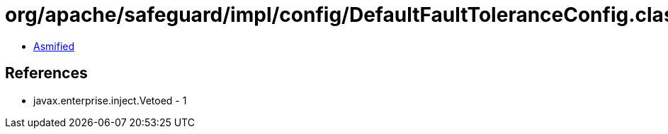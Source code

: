 = org/apache/safeguard/impl/config/DefaultFaultToleranceConfig.class

 - link:DefaultFaultToleranceConfig-asmified.java[Asmified]

== References

 - javax.enterprise.inject.Vetoed - 1
